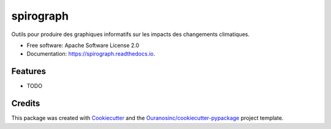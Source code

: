==========
spirograph
==========


.. image:: https://img.shields.io/pypi/v/spirograph.svg
        :target: https://pypi.python.org/pypi/spirograph

.. image:: https://img.shields.io/travis/Zeitsperre/spirograph.svg
        :target: https://travis-ci.com/Zeitsperre/spirograph

.. image:: https://readthedocs.org/projects/spirograph/badge/?version=latest
        :target: https://spirograph.readthedocs.io/en/latest/?version=latest
        :alt: Documentation Status


Outils pour produire des graphiques informatifs sur les impacts des changements climatiques.


* Free software: Apache Software License 2.0
* Documentation: https://spirograph.readthedocs.io.


Features
--------

* TODO

Credits
-------

This package was created with Cookiecutter_ and the `Ouranosinc/cookiecutter-pypackage`_ project template.

.. _Cookiecutter: https://github.com/audreyfeldroy/cookiecutter-pypackage
.. _`Ouranosinc/cookiecutter-pypackage`: https://github.com/Ouranosinc/cookiecutter-pypackage
